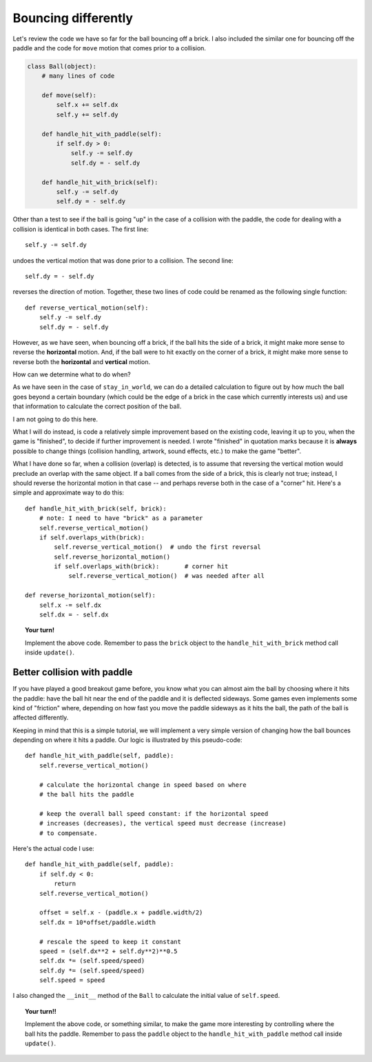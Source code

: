 Bouncing differently
====================

Let's review the code we have so far for the
ball bouncing off a brick.  I also included the similar
one for bouncing off the paddle and the code for
``move`` motion that comes prior to a collision.

.. code-block:: py3

    class Ball(object):
        # many lines of code

        def move(self):
            self.x += self.dx
            self.y += self.dy

        def handle_hit_with_paddle(self):
            if self.dy > 0:
                self.y -= self.dy
                self.dy = - self.dy

        def handle_hit_with_brick(self):
            self.y -= self.dy
            self.dy = - self.dy   

Other than a test to see if the ball is going "up" in the case
of a collision with the paddle, the code for dealing with a collision
is identical in both cases.  The first line::
 
     self.y -= self.dy
    
undoes the vertical motion that was done prior to a collision.
The second line::

    self.dy = - self.dy

reverses the direction of motion.  Together, these two lines
of code could be renamed as the following single function::

    def reverse_vertical_motion(self):
        self.y -= self.dy
        self.dy = - self.dy

However, as we have seen, when bouncing off a brick, if the ball
hits the side of a brick, it might make more sense to reverse 
the **horizontal** motion.  And, if the ball were to hit exactly
on the corner of a brick, it might make more sense to reverse
both the **horizontal** and **vertical** motion.  

How can we determine what to do when?

As we have seen in the case of ``stay_in_world``, we can do a detailed
calculation to figure out by how much the ball goes beyond a certain
boundary (which could be the edge of a brick in the case which
currently interests us) and use that information to calculate the
correct position of the ball.

I am not going to do this here.

What I will do instead, is code a relatively simple improvement based
on the existing code, leaving it up to you, when the game is "finished",
to decide if further improvement is needed.  I wrote "finished" in quotation
marks because it is **always** possible to change things (collision handling,
artwork, sound effects, etc.) to make the game "better".

What I have done so far, when a collision (overlap) is detected, is to assume
that reversing the vertical motion would preclude an overlap with the same object.
If a ball comes from the side of a brick, this is clearly not true; instead,
I should reverse the horizontal motion in that case -- and perhaps reverse
both in the case of a "corner" hit.  Here's a simple and approximate way to
do this::

    def handle_hit_with_brick(self, brick):
        # note: I need to have "brick" as a parameter
        self.reverse_vertical_motion()
        if self.overlaps_with(brick):
            self.reverse_vertical_motion()  # undo the first reversal
            self.reverse_horizontal_motion()
            if self.overlaps_with(brick):       # corner hit
                self.reverse_vertical_motion()  # was needed after all

    def reverse_horizontal_motion(self):
        self.x -= self.dx
        self.dx = - self.dx
        
.. topic:: Your turn!

    Implement the above code.  Remember to pass the ``brick`` object to the
    ``handle_hit_with_brick`` method call inside ``update()``.
    
Better collision with paddle
----------------------------

If you have played a good breakout game before, you know what you can
almost aim the ball by choosing where it hits the paddle: have the ball
hit near the end of the paddle and it is deflected sideways.  Some games
even implements some kind of "friction" where, depending on how fast you
move the paddle sideways as it hits the ball, the path of the ball is
affected differently.

Keeping in mind that this is a simple tutorial, we will implement a
very simple version of changing how the ball bounces depending on where it
hits a paddle.  Our logic is illustrated by this pseudo-code::

    def handle_hit_with_paddle(self, paddle):
        self.reverse_vertical_motion()
        
        # calculate the horizontal change in speed based on where
        # the ball hits the paddle
        
        # keep the overall ball speed constant: if the horizontal speed
        # increases (decreases), the vertical speed must decrease (increase)
        # to compensate.

Here's the actual code I use::

    def handle_hit_with_paddle(self, paddle):
        if self.dy < 0:
            return
        self.reverse_vertical_motion()
        
        offset = self.x - (paddle.x + paddle.width/2)
        self.dx = 10*offset/paddle.width
        
        # rescale the speed to keep it constant
        speed = (self.dx**2 + self.dy**2)**0.5
        self.dx *= (self.speed/speed)
        self.dy *= (self.speed/speed)
        self.speed = speed

I also changed the ``__init__`` method of the ``Ball`` to calculate
the initial value of ``self.speed``.


.. topic:: Your turn!!

    Implement the above code, or something similar, to make the game
    more interesting by controlling where the ball hits the paddle.
    Remember to pass the ``paddle`` object to the
    ``handle_hit_with_paddle`` method call inside ``update()``.
